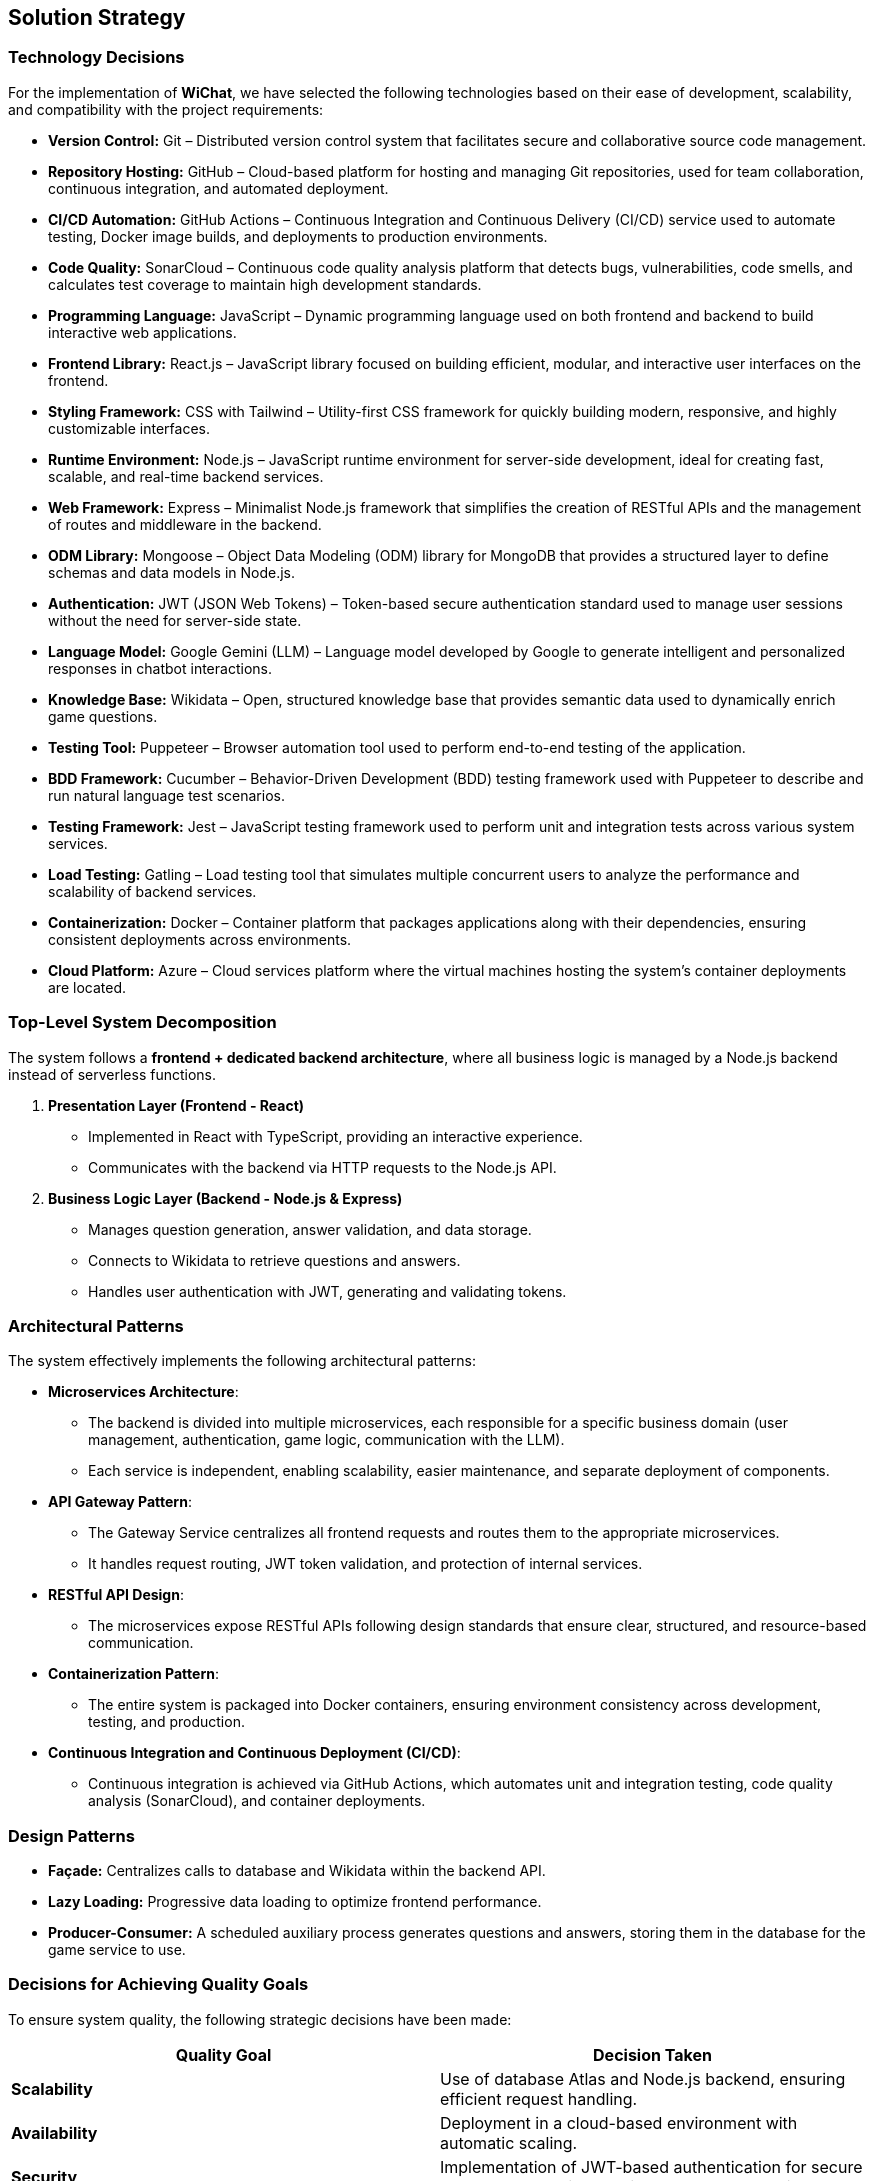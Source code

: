 == Solution Strategy

=== Technology Decisions
For the implementation of **WiChat**, we have selected the following technologies based on their ease of development, scalability, and compatibility with the project requirements:

- *Version Control:* Git – Distributed version control system that facilitates secure and collaborative source code management.
- *Repository Hosting:* GitHub – Cloud-based platform for hosting and managing Git repositories, used for team collaboration, continuous integration, and automated deployment.
- *CI/CD Automation:* GitHub Actions – Continuous Integration and Continuous Delivery (CI/CD) service used to automate testing, Docker image builds, and deployments to production environments.
- *Code Quality:* SonarCloud – Continuous code quality analysis platform that detects bugs, vulnerabilities, code smells, and calculates test coverage to maintain high development standards.
- *Programming Language:* JavaScript – Dynamic programming language used on both frontend and backend to build interactive web applications.
- *Frontend Library:* React.js – JavaScript library focused on building efficient, modular, and interactive user interfaces on the frontend.
- *Styling Framework:* CSS with Tailwind – Utility-first CSS framework for quickly building modern, responsive, and highly customizable interfaces.
- *Runtime Environment:* Node.js – JavaScript runtime environment for server-side development, ideal for creating fast, scalable, and real-time backend services.
- *Web Framework:* Express – Minimalist Node.js framework that simplifies the creation of RESTful APIs and the management of routes and middleware in the backend.
- *ODM Library:* Mongoose – Object Data Modeling (ODM) library for MongoDB that provides a structured layer to define schemas and data models in Node.js.
- *Authentication:* JWT (JSON Web Tokens) – Token-based secure authentication standard used to manage user sessions without the need for server-side state.
- *Language Model:* Google Gemini (LLM) – Language model developed by Google to generate intelligent and personalized responses in chatbot interactions.
- *Knowledge Base:* Wikidata – Open, structured knowledge base that provides semantic data used to dynamically enrich game questions.
- *Testing Tool:* Puppeteer – Browser automation tool used to perform end-to-end testing of the application.
- *BDD Framework:* Cucumber – Behavior-Driven Development (BDD) testing framework used with Puppeteer to describe and run natural language test scenarios.
- *Testing Framework:* Jest – JavaScript testing framework used to perform unit and integration tests across various system services.
- *Load Testing:* Gatling – Load testing tool that simulates multiple concurrent users to analyze the performance and scalability of backend services.
- *Containerization:* Docker – Container platform that packages applications along with their dependencies, ensuring consistent deployments across environments.
- *Cloud Platform:* Azure – Cloud services platform where the virtual machines hosting the system's container deployments are located.

=== Top-Level System Decomposition
The system follows a *frontend + dedicated backend architecture*, where all business logic is managed by a Node.js backend instead of serverless functions.

. *Presentation Layer (Frontend - React)*
** Implemented in React with TypeScript, providing an interactive experience.
** Communicates with the backend via HTTP requests to the Node.js API.

. *Business Logic Layer (Backend - Node.js & Express)*
** Manages question generation, answer validation, and data storage.
** Connects to Wikidata to retrieve questions and answers.
** Handles user authentication with JWT, generating and validating tokens.

=== Architectural Patterns

The system effectively implements the following architectural patterns:

* *Microservices Architecture*:
- The backend is divided into multiple microservices, each responsible for a specific business domain (user management, authentication, game logic, communication with the LLM).
- Each service is independent, enabling scalability, easier maintenance, and separate deployment of components.

* *API Gateway Pattern*:
- The Gateway Service centralizes all frontend requests and routes them to the appropriate microservices.
- It handles request routing, JWT token validation, and protection of internal services.

* *RESTful API Design*:
- The microservices expose RESTful APIs following design standards that ensure clear, structured, and resource-based communication.

* *Containerization Pattern*:
- The entire system is packaged into Docker containers, ensuring environment consistency across development, testing, and production.

* *Continuous Integration and Continuous Deployment (CI/CD)*:
- Continuous integration is achieved via GitHub Actions, which automates unit and integration testing, code quality analysis (SonarCloud), and container deployments.

=== Design Patterns

- *Façade:* Centralizes calls to database and Wikidata within the backend API.
- *Lazy Loading:* Progressive data loading to optimize frontend performance.
- *Producer-Consumer:* A scheduled auxiliary process generates questions and answers, storing them in the database for the game service to use.

=== Decisions for Achieving Quality Goals
To ensure system quality, the following strategic decisions have been made:

[options="header"]
|===
| *Quality Goal* | *Decision Taken*
| *Scalability* | Use of database Atlas and Node.js backend, ensuring efficient request handling.
| *Availability* | Deployment in a cloud-based environment with automatic scaling.
| *Security* | Implementation of JWT-based authentication for secure access control without third-party dependencies.
| *Maintainability* | Use of the Express framework for a structured and maintainable backend.
| *Usability* | Intuitive web interface with React and automatic question generation to enhance the user experience.
| *Mitigation of LLM Errors* | Use of specifically designed prompts to reduce incorrect responses and pre-filter generated hints.
| *Reducing Question Loading Time* | Preloading questions so that while a user answers a question, the next one is already prepared, thus preventing delays.
|===

=== Organizational Decisions

[options="header"]
|===
| Third-Party Product | Reason
| Git | Easy-to-use distributed version control system.
| GitHub | Web-based platform for hosting and managing Git repositories, including features like issue tracking, pull requests, and GitHub Actions.
| Azure | Cloud service used for deploying the application with built-in support for continuous integration.
| JSON Web Tokens (JWT) | Secure and stateless authentication mechanism used to manage user sessions.
| Prometheus | Monitoring and alerting toolkit ideal for metrics collection.
| Grafana | Analytics and monitoring platform allowing real-time visualization of metrics.
| SonarQube | Static code analysis tool to ensure code quality and detect vulnerabilities.
| CodeScene | Code analysis tool that identifies complexity patterns and technical debt.
| Docker | Platform for creating, deploying, and running applications in containers, facilitating portability and scalability.
|===

=== Motivation
The architectural decisions in this system are based on the need for an agile and efficient development approach within an **academic environment of a couple of months**. A **Node.js backend with Express** was chosen to ensure greater control over business logic while maintaining scalability and ease of integration with React.  
Additionally, the use of modern tools like **Prometheus and Grafana** was prioritized to guarantee real-time monitoring and metrics analysis, allowing proactive performance issue detection and resolution. The choice of cloud technologies like **WikiData** and **Azure** ensures that the system is scalable and accessible from anywhere.
